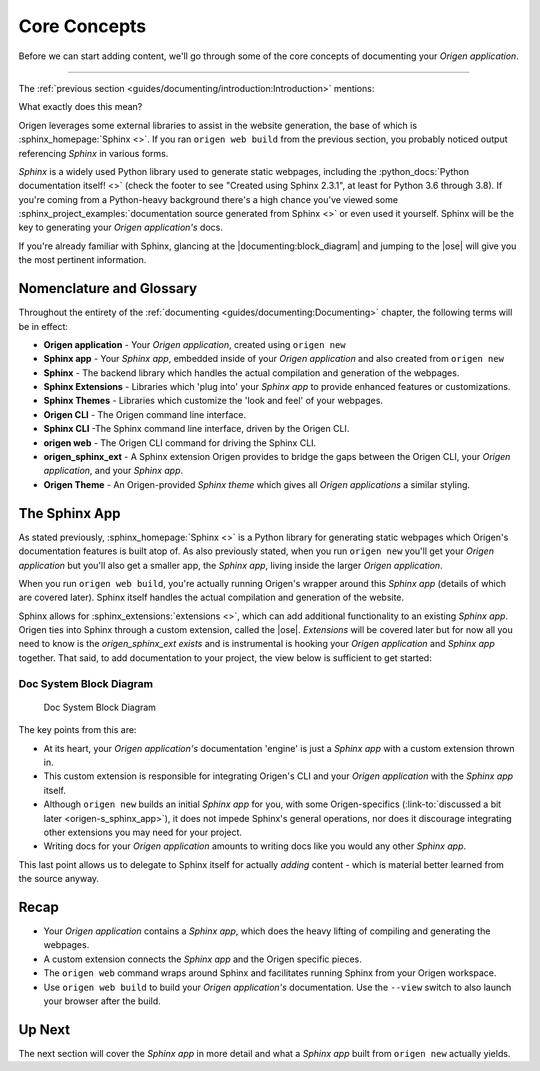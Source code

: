 Core Concepts
=============

Before we can start adding content, we'll go through some of the core concepts of
documenting your *Origen application*.

----

The :ref:`previous section <guides/documenting/introduction:Introduction>` mentions:

.. raw:: html

  <div class="card text-white bg-primary mb-3">
    <div class="card-body">
      <blockquote class="quote-card">
        <p> Your Origen application documentation engine features:<br>

            <ul>
              <li>A fully-functioning <i>Sphinx app</i> out-of-the-box.</li>
            </ul>
        </p>
        <cite>{{ anchor_to('documenting:introduction', 'The Introduction') }}</cite>
      </blockquote>
    </div>
  </div>

What exactly does this mean?

Origen leverages some external libraries to assist in the website generation, the base of which is
:sphinx_homepage:`Sphinx <>`. If you ran ``origen web build`` from the previous section,
you probably noticed output referencing *Sphinx* in various forms.

*Sphinx* is a widely used Python library used to generate static webpages, including
the :python_docs:`Python documentation itself! <>`
(check the footer to see "Created using Sphinx 2.3.1", at least for Python 3.6 through 3.8). If
you're coming from a Python-heavy background there's a high chance you've viewed some
:sphinx_project_examples:`documentation source generated from Sphinx <>` or even used it yourself.
Sphinx will be the key to generating your *Origen application's* docs.

If you're already familiar with Sphinx, glancing at the |documenting:block_diagram| and jumping to the |ose|
will give you the most pertinent information.

Nomenclature and Glossary
-------------------------

Throughout the entirety of the :ref:`documenting <guides/documenting:Documenting>` chapter,
the following terms will be in effect:

* **Origen application** - Your *Origen application*, created using ``origen new``
* **Sphinx app** - Your *Sphinx app*, embedded inside of your *Origen application*
  and also created from ``origen new``
* **Sphinx** - The backend library which handles the actual compilation and generation of the webpages.
* **Sphinx Extensions** - Libraries which 'plug into' your *Sphinx app* to provide enhanced
  features or customizations.
* **Sphinx Themes** - Libraries which customize the 'look and feel' of your webpages.
* **Origen CLI** - The Origen command line interface.
* **Sphinx CLI** -The Sphinx command line interface, driven by the Origen CLI.
* **origen web** - The Origen CLI command for driving the Sphinx CLI.
* **origen_sphinx_ext** - A Sphinx extension Origen provides to bridge the gaps between
  the Origen CLI, your *Origen application*, and your *Sphinx app*.
* **Origen Theme** - An Origen-provided *Sphinx theme* which gives all *Origen applications*
  a similar styling.

The Sphinx App
--------------

As stated previously, :sphinx_homepage:`Sphinx <>` is a Python library for generating static webpages
which Origen's documentation features is built atop of. As also previously stated, when you run
``origen new`` you'll get your *Origen application* but you'll also get a smaller app, the *Sphinx app*,
living inside the larger *Origen application*.

When you run ``origen web build``, you're actually running Origen's wrapper around this *Sphinx app*
(details of which are covered later). Sphinx itself handles the actual compilation and generation
of the website.

Sphinx allows for :sphinx_extensions:`extensions <>`, which can add additional
functionality to an existing *Sphinx app*. Origen ties into Sphinx through a custom extension,
called the |ose|. *Extensions* will be covered later but for now all you need to know is
the `origen_sphinx_ext` *exists* and is instrumental is hooking your *Origen application*
and *Sphinx app* together. That said, to add documentation to your project,
the view below is sufficient to get started:

.. Workaround the permalink for the figure jumping to the bottom of the image.
   Just putting in a dummy "caption" at the top and using this as to cross-reference

Doc System Block Diagram
^^^^^^^^^^^^^^^^^^^^^^^^

.. figure:: /_static/img/guides/documenting/doc_system_block_diagram.png
   :alt: doc_system_block_diagram

   Doc System Block Diagram

The key points from this are:

* At its heart, your *Origen application's* documentation 'engine' is just a *Sphinx app* with
  a custom extension thrown in.
* This custom extension is responsible for integrating Origen's CLI and your *Origen application*
  with the *Sphinx app* itself.
* Although ``origen new`` builds an initial *Sphinx app* for you, with some Origen-specifics
  (:link-to:`discussed a bit later <origen-s_sphinx_app>`), it does not impede
  Sphinx's general operations, nor does it discourage integrating other extensions you may need
  for your project.
* Writing docs for your *Origen application* amounts to writing docs like you would any
  other *Sphinx app*.

This last point allows us to delegate to Sphinx itself for actually *adding* content - which is
material better learned from the source anyway.

Recap
-----

* Your *Origen application* contains a *Sphinx app*, which does the heavy lifting of compiling
  and generating the webpages.
* A custom extension connects the *Sphinx app* and the Origen specific pieces.
* The ``origen web`` command wraps around Sphinx and facilitates running Sphinx from your
  Origen workspace.
* Use ``origen web build`` to build your *Origen application's* documentation.
  Use the ``--view`` switch to also launch your browser after the build.

Up Next
-------

The next section will cover the *Sphinx app* in more detail and what a *Sphinx app* built
from ``origen new`` actually yields.
